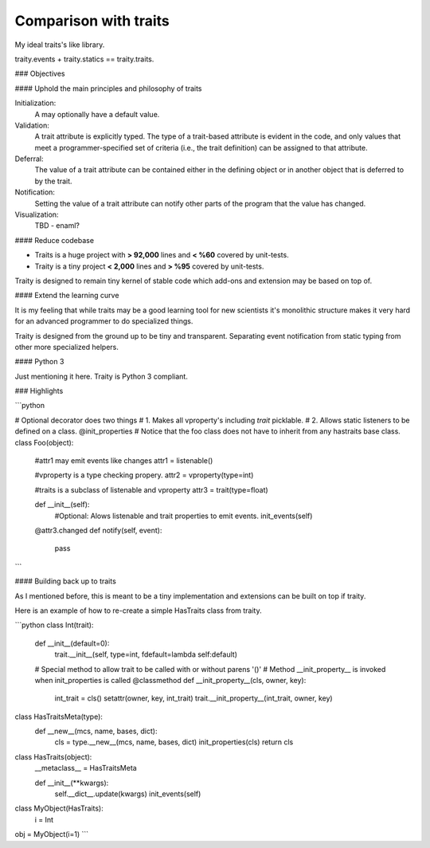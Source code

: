 ============================
Comparison with traits
============================

My ideal traits's like library.

traity.events + traity.statics == traity.traits.  

### Objectives

#### Uphold the main principles and philosophy of traits 

Initialization: 
    A may optionally have a default value.
    
Validation:
    A trait attribute is explicitly typed. 
    The type of a trait-based attribute is evident in the code, and only values that meet a programmer-specified set of criteria (i.e., the trait definition) can be assigned to that attribute. 
    
Deferral: 
    The value of a trait attribute can be contained either in the defining object or in another object that is deferred to by the trait.
    
Notification: 
    Setting the value of a trait attribute can notify other parts of the program that the value has changed.
    
Visualization: 
    TBD - enaml?

#### Reduce codebase

* Traits is a huge project with **> 92,000** lines and **< %60** covered by unit-tests.
    
* Traity is a tiny project **< 2,000** lines and **> %95** covered by unit-tests.
    
Traity is designed to remain tiny kernel of stable code which add-ons and extension may be based on top of.

#### Extend the learning curve

It is my feeling that while traits may be a good learning tool for new scientists it's monolithic structure makes it very hard for an advanced programmer to do specialized things. 

Traity is designed from the ground up to be tiny and transparent. Separating event notification from static typing from other more specialized helpers.

#### Python 3

Just mentioning it here. Traity is Python 3 compliant.

### Highlights

```python

# Optional decorator does two things
# 1. Makes all vproperty's including `trait` picklable. 
# 2. Allows static listeners to be defined on a class.
@init_properties
# Notice that the foo class does not have to inherit from any hastraits base class.
class Foo(object):

    #attr1 may emit events like changes  
    attr1 = listenable()
    
    #vproperty is a type checking propery.  
    attr2 = vproperty(type=int)
    
    #traits is a subclass of listenable and vproperty
    attr3 = trait(type=float)
    
    def __init__(self):
        #Optional: Alows listenable and trait properties to emit events. 
        init_events(self)  
    
    @attr3.changed
    def notify(self, event):
        pass
```

#### Building back up to traits

As I mentioned before, this is meant to be a tiny implementation and extensions can be built on top if traity. 

Here is an example of how to re-create a simple HasTraits class from traity.

```python
class Int(trait):
    def __init__(default=0):
        trait.__init__(self, type=int, fdefault=lambda self:default)
    
    # Special method to allow trait to be called with or without parens '()'
    # Method __init_property__ is invoked when init_properties is called
    @classmethod
    def __init_property__(cls, owner, key):
       int_trait = cls()
       setattr(owner, key, int_trait)
       trait.__init_property__(int_trait, owner, key)
    
class HasTraitsMeta(type):
     def __new__(mcs, name, bases, dict):
        cls = type.__new__(mcs, name, bases, dict)
        init_properties(cls)
        return cls
     
class HasTraits(object):
   __metaclass__ = HasTraitsMeta
   
   def __init__(**kwargs):
       self.__dict__.update(kwargs)
       init_events(self)
       
class MyObject(HasTraits):
    i = Int
    
obj = MyObject(i=1)
```

